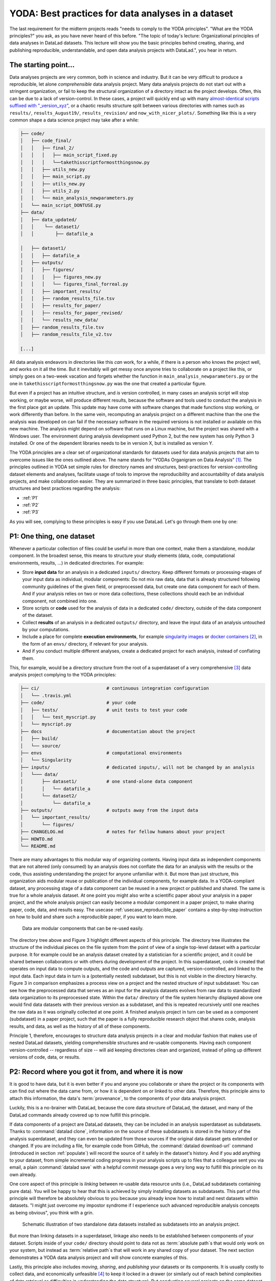 .. index:: ! 2-001
.. _2-001:
.. _yoda:

YODA: Best practices for data analyses in a dataset
---------------------------------------------------

.. index:: ! YODA principles

The last requirement for the midterm projects reads "needs to comply to the
YODA principles".
"What are the YODA principles?" you ask, as you have never heard of this
before.
"The topic of today's lecture: Organizational principles of data
analyses in DataLad datasets. This lecture will show you the basic
principles behind creating, sharing, and publishing reproducible,
understandable, and open data analysis projects with DataLad.", you
hear in return.

The starting point...
^^^^^^^^^^^^^^^^^^^^^

Data analyses projects are very common, both in science and industry.
But it can be very difficult to produce a reproducible, let alone
*comprehensible* data analysis project.
Many data analysis projects do not start out with
a stringent organization, or fail to keep the structural organization of a
directory intact as the project develops. Often, this can be due to a lack of
version-control. In these cases, a project will quickly end up
with many
`almost-identical scripts suffixed with "_version_xyz" <http://phdcomics.com/comics/archive.php?comicid=1531>`_,
or a chaotic results structure split between various directories with names
such as ``results/``, ``results_August19/``, ``results_revision/`` and
``now_with_nicer_plots/``. Something like this is a very
common shape a data science project may take after a while:

.. code-block:: bash

    ├── code/
    │   ├── code_final/
    │   │   ├── final_2/
    │   │   │   ├── main_script_fixed.py
    │   │   │   └──takethisscriptformostthingsnow.py
    │   │   ├── utils_new.py
    │   │   ├── main_script.py
    │   │   ├── utils_new.py
    │   │   ├── utils_2.py
    │   │   └── main_analysis_newparameters.py
    │   └── main_script_DONTUSE.py
    ├── data/
    │   ├── data_updated/
    │   │    └── dataset1/
    │   │        ├── datafile_a

    │   ├── dataset1/
    │   │   ├── datafile_a
    │   ├── outputs/
    │   │   ├── figures/
    │   │   │   ├── figures_new.py
    │   │   │   └── figures_final_forreal.py
    │   │   ├── important_results/
    │   │   ├── random_results_file.tsv
    │   │   ├── results_for_paper/
    │   │   ├── results_for_paper_revised/
    │   │   └── results_new_data/
    │   ├── random_results_file.tsv
    │   ├── random_results_file_v2.tsv

    [...]

All data analysis endeavors in directories like this *can* work, for a while,
if there is a person who knows the project well, and works on it all the time.
But it inevitably will get messy once anyone tries to collaborate on a project
like this, or simply goes on a two-week vacation and forgets whether
the function in ``main_analysis_newparameters.py`` or the one in
``takethisscriptformostthingsnow.py`` was the one that created a particular figure.

But even if a project has an intuitive structure, and *is* version
controlled, in many cases an analysis script will stop working, or maybe worse,
will produce different results, because the software and tools used to
conduct the analysis in the first place got an update. This update may have
come with software changes that made functions stop working, or work differently
than before.
In the same vein, recomputing an analysis project on a different machine than
the one the analysis was developed on can fail if the necessary
software in the required versions is not installed or available on this new machine.
The analysis might depend on software that runs on a Linux machine, but the project
was shared with a Windows user. The environment during analysis development used
Python 2, but the new system has only Python 3 installed. Or one of the dependent
libraries needs to be in version X, but is installed as version Y.

The YODA principles are a clear set of organizational standards for
datasets used for data analysis projects that aim to overcome issues like the
ones outlined above. The name stands for
"YODAs Organigram on Data Analysis" [#f1]_. The principles outlined
in YODA set simple rules for directory names and structures, best-practices for
version-controlling dataset elements and analyses, facilitate
usage of tools to improve the reproducibility and accountability
of data analysis projects, and make collaboration easier.
They are summarized in three basic principles, that translate to both
dataset structures and best practices regarding the analysis:

- :ref:`P1`

- :ref:`P2`

- :ref:`P3`

As you will see, complying to these principles is easy if you
use DataLad. Let's go through them one by one:

.. _P1:

P1: One thing, one dataset
^^^^^^^^^^^^^^^^^^^^^^^^^^

Whenever a particular collection of files could be useful in more
than one context, make them a standalone, modular component.
In the broadest sense, this means to structure your study elements (data, code,
computational environments, results, ...) in dedicated directories. For example:


- Store **input data** for an analysis in a dedicated ``inputs/`` directory.
  Keep different formats or processing-stages of your input data as individual,
  modular components:  Do not mix raw data, data that is already structured
  following community guidelines of the given field, or preprocessed data, but create
  one data component for each of them. And if your analysis
  relies on two or more data collections, these collections should each be an
  individual component, not combined into one.

- Store scripts or **code** used for the analysis of data in a dedicated ``code/``
  directory, outside of the data component of the dataset.

- Collect **results** of an analysis in a dedicated ``outputs/`` directory, and
  leave the input data of an analysis untouched by your computations.

- Include a place for complete **execution environments**, for example
  `singularity images <https://singularity.lbl.gov/>`_ or
  `docker containers <https://www.docker.com/get-started>`_ [#f2]_, in
  the form of an ``envs/`` directory, if relevant for your analysis.

- And if you conduct multiple different analyses, create a dedicated
  project for each analysis, instead of conflating them.

This, for example, would be a directory structure from the root of a
superdataset of a very comprehensive [#f3]_
data analysis project complying to the YODA principles:

.. code-block:: bash

    ├── ci/                         # continuous integration configuration
    │   └── .travis.yml
    ├── code/                       # your code
    │   ├── tests/                  # unit tests to test your code
    │   │   └── test_myscript.py
    │   └── myscript.py
    ├── docs                        # documentation about the project
    │   ├── build/
    │   └── source/
    ├── envs                        # computational environments
    │   └── Singularity
    ├── inputs/                     # dedicated inputs/, will not be changed by an analysis
    │   └─── data/
    │       ├── dataset1/           # one stand-alone data component
    │       │   └── datafile_a
    │       └── dataset2/
    │           └── datafile_a
    ├── outputs/                    # outputs away from the input data
    │   └── important_results/
    │       └── figures/
    ├── CHANGELOG.md                # notes for fellow humans about your project
    ├── HOWTO.md
    └── README.md


There are many advantages to this modular way of organizing contents.
Having input data as independent components that are not altered (only
consumed) by an analysis does not conflate the data for
an analysis with the results or the code, thus assisting understanding
the project for anyone unfamiliar with it.
But more than just structure, this organization aids modular reuse or
publication of the individual components, for example data. In a
YODA-compliant dataset, any processing stage of a data component can
be reused in a new project or published and shared. The same is true
for a whole analysis dataset. At one point you might also write a
scientific paper about your analysis in a paper project, and the
whole analysis project can easily become a modular component in a paper
project, to make sharing paper, code, data, and results easy.
The usecase :ref:`usecase_reproducible_paper` contains a step-by-step instruction on
how to build and share such a reproducible paper, if you want to learn
more.

.. figure:: ../artwork/src/img/dataset_modules.svg
   :width: 100%
   :alt: Modular structure of a data analysis project

   Data are modular components that can be re-used easily.

The directory tree above and Figure 3 highlight different aspects
of this principle. The directory tree illustrates the structure of
the individual pieces on the file system from the point of view of
a single top-level dataset with a particular purpose. It for example
could be an analysis dataset created by a statistician for a scientific
project, and it could be shared between collaborators or
with others during development of the project. In this
superdataset, code is created that operates on input data to
compute outputs, and the code and outputs are captured,
version-controlled, and linked to the input data. Each input data in turn
is a (potentially nested) subdataset, but this is not visible
in the directory hierarchy.
Figure 3 in comparison emphasizes a process view on a project and
the nested structure of input subdataset:
You can see how the preprocessed data that serves as an input for
the analysis datasets evolves from raw data to
standardized data organization to its preprocessed state. Within
the ``data/`` directory of the file system hierarchy displayed
above one would find data datasets with their previous version as
a subdataset, and this is repeated recursively until one reaches
the raw data as it was originally collected at one point. A finished
analysis project in turn can be used as a component (subdataset) in
a paper project, such that the paper is a fully reproducible research
object that shares code, analysis results, and data, as well as the
history of all of these components.

Principle 1, therefore, encourages to structure data analysis
projects in a clear and modular fashion that makes use of nested
DataLad datasets, yielding comprehensible structures and re-usable
components. Having each component version-controlled --
regardless of size --  will aid keeping directories clean and
organized, instead of piling up different versions of code, data,
or results.

.. _P2:

P2: Record where you got it from, and where it is now
^^^^^^^^^^^^^^^^^^^^^^^^^^^^^^^^^^^^^^^^^^^^^^^^^^^^^

It is good to have data, but it is even better if you and anyone you
collaborate or share the project or its components with can find
out where the data came from, or how it
is dependent on or linked to other data. Therefore, this principle
aims to attach this information, the data's :term:`provenance`, to the components of
your data analysis project.

Luckily, this is a no-brainer with DataLad, because the core data structure
of DataLad, the dataset, and many of the DataLad commands already covered
up to now fulfill this principle.

If data components of a project are DataLad datasets, they can
be included in an analysis superdataset as subdatasets. Thanks to
:command:`datalad clone`, information on the source of these subdatasets
is stored in the history of the analysis superdataset, and they can even be
updated from those sources if the original data dataset gets extended or changed.
If you are including a file, for example code from GitHub,
the :command:`datalad download-url` command (introduced in section :ref:`populate`)
will record the source of it safely in the dataset's history. And if you add anything to your dataset,
from simple incremental coding progress in your analysis scripts up to
files that a colleague sent you via email, a plain :command:`datalad save`
with a helpful commit message goes a very long way to fulfill this principle
on its own already.

One core aspect of this principle is *linking* between re-usable data
resource units (i.e., DataLad subdatasets containing pure data). You will
be happy to hear that this is achieved by simply installing datasets
as subdatasets.
This part of this principle will therefore be absolutely obvious to you
because you already know how to install and nest datasets within datasets.
"I might just overcome my impostor syndrome if I experience such advanced
reproducible analysis concepts as being obvious", you think with a grin.


.. figure:: ../artwork/src/img/data_origin.svg
   :width: 50%
   :alt: Datasets are installed as subdatasets

   Schematic illustration of two standalone data datasets installed as subdatasets
   into an analysis project.

But more than linking datasets in a superdataset, linkage also needs to
be established between components of your dataset. Scripts inside of
your ``code/`` directory should point to data not as :term:`absolute path`\s
that would only work on your system, but instead as :term:`relative path`\s
that will work in any shared copy of your dataset. The next section
demonstrates a YODA data analysis project and will show concrete examples of this.

Lastly, this principle also includes *moving*, *sharing*, and *publishing* your
datasets or its components.
It is usually costly to collect data, and economically unfeasible [#f4]_ to keep
it locked in a drawer (or similarly out of reach behind complexities of
data retrieval or difficulties in understanding the data structure).
But conducting several projects on the same dataset yourself, sharing it with
collaborators, or publishing it is easy if the project is a DataLad dataset
that can be installed and retrieved on demand, and is kept clean from
everything that is not part of the data according to principle 1.
Conducting transparent open science is easier if you can link code, data,
and results within a dataset, and share everything together. In conjunction
with principle 1, this means that you can distribute your analysis projects
(or parts of it) in a comprehensible form.

.. figure:: ../artwork/src/img/decentralized_publishing.svg
   :figwidth: 100%
   :alt: A full data analysis workflow complying with YODA principles

   In a dataset that complies to the YODA principles, modular components
   (data, analysis results, papers) can be shared or published easily.

Principle 2, therefore, facilitates transparent linkage of datasets and their
components to other components, their original sources, or shared copies.
With the DataLad tools you learned to master up to this point,
you have all the necessary skills to comply to it already.

.. _P3:

P3: Record what you did to it, and with what
^^^^^^^^^^^^^^^^^^^^^^^^^^^^^^^^^^^^^^^^^^^^

This last principle is about capturing *how exactly the content of
every file came to be* that was not obtained from elsewhere. For example,
this relates to results generated from inputs by scripts or commands.
The section :ref:`run` already outlined the problem of associating
a result with an input and a script. It can be difficult to link a
figure from your data analysis project with an input data file or a
script, even if you created this figure yourself.
The :command:`datalad run` command however mitigates these difficulties,
and captures the provenance of any output generated with a
``datalad run`` call in the history of the dataset. Thus, by using
:command:`datalad run` in analysis projects, your dataset knows
which result was generated when, by which author, from which inputs,
and by means of which command.

With another DataLad command one can even go one step further:
The command :command:`datalad containers-run` (it will be introduced in
a later part of the book) performs a command execution within
a configured containerized environment. Thus, not only inputs,
outputs, command, time, and author, but also the *software environment*
are captured as provenance of a dataset component such as a results file,
and, importantly, can be shared together with the dataset in the
form of a software container.


With this last principle, your dataset collects and stores provenance
of all the contents you created in the wake of your analysis project.
This established trust in your results, and enables others to understand
where files derive from.

.. _yodaproc:

The YODA procedure
^^^^^^^^^^^^^^^^^^

There is one tool that can make starting a yoda-compliant data analysis
easier: DataLad's ``yoda`` procedure. Just as the ``text2git`` procedure
from section :ref:`createds`, the ``yoda`` procedure can be included in a
:command:`datalad create` command and will apply useful configurations
to your dataset:

.. code-block:: bash

   $ datalad create -c yoda "my_analysis"

   [INFO   ] Creating a new annex repo at /home/me/repos/testing/my_analysis
   create(ok): /home/me/repos/testing/my_analysis (dataset)
   [INFO   ] Running procedure cfg_yoda
   [INFO   ] == Command start (output follows) =====
   [INFO   ] == Command exit (modification check follows) =====

Let's take a look at what configurations and changes come with this procedure:

.. code-block:: bash

   $ tree -a

   .
   ├── .gitattributes
   ├── CHANGELOG.md
   ├── code
   │   ├── .gitattributes
   │   └── README.md
   └── README.md

Let's take a closer look into the ``.gitattributes`` files:

.. code-block:: bash

   $ less .gitattributes

   **/.git* annex.largefiles=nothing
   CHANGELOG.md annex.largefiles=nothing
   README.md annex.largefiles=nothing

   $ less code/.gitattributes

   * annex.largefiles=nothing

Summarizing these two glimpses into the dataset, this configuration has

#. included a code directory in your dataset
#. included three files for human consumption (``README.md``, ``CHANGELOG.md``)
#. configured everything in the ``code/`` directory to be tracked by Git, not git-annex [#f5]_
#. and configured ``README.md`` and ``CHANGELOG.md`` in the root of the dataset to be
   tracked by Git.

Your next data analysis project can thus get a head start with useful configurations
and the start of a comprehensible directory structure by applying the ``yoda`` procedure.

Sources
^^^^^^^
This section is based on this comprehensive
`poster <https://f1000research.com/posters/7-1965>`_ and these publicly
available `slides <https://github.com/myyoda/talk-principles>`_ about the
YODA principles.


.. rubric:: Footnotes

.. [#f1] "Why does the acronym contain itself?" you ask confused.
         "That's because it's a `recursive acronym <https://en.wikipedia.org/wiki/Recursive_acronym>`_,
         where the first letter stands recursively for the whole acronym." you get in response.
         "This is a reference to the recursiveness within a DataLad dataset -- all principles
         apply recursively to all the subdatasets a dataset has."
         "And what does all of this have to do with Yoda?" you ask mildly amused.
         "Oh, well. That's just because the DataLad team is full of geeks."

.. [#f2] If you want to learn more about Docker and Singularity, or general information
         about containerized computational environments for reproducible data science,
         check out `this section <https://the-turing-way.netlify.com/reproducible_environments/06/containers#Containers_section>`_
         in the wonderful book `The Turing Way <https://the-turing-way.netlify.com/introduction/introduction>`_,
         a comprehensive guide to reproducible data science, or read about it in
         section :ref:`containersrun`.

.. [#f3] This directory structure is very comprehensive, and displays many best-practices for
         reproducible data science. For example,

            #. Within ``code/``, it is best practice to add **tests** for the code.
               These tests can be run to check whether the code still works.

            #. It is even better to further use automated computing, for example
               `continuous integration (CI) systems <https://en.wikipedia.org/wiki/Continuous_integration>`_,
               to test the functionality of your functions and scripts automatically.
               If relevant, the setup for continuous integration frameworks (such as
               `Travis <https://travis-ci.org>`_) lives outside of ``code/``,
               in a dedicated ``ci/`` directory.

            #. Include **documents for fellow humans**: Notes in a README.md or a HOWTO.md,
               or even proper documentation (for example using  in a dedicated ``docs/`` directory.
               Within these documents, include all relevant metadata for your analysis. If you are
               conducting a scientific study, this might be authorship, funding,
               change log, etc.

         If writing tests for analysis scripts or using continuous integration
         is a new idea for you, but you want to learn more, check out
         `this excellent chapter on testing <https://the-turing-way.netlify.com/testing/testing.html#Acceptance_testing>`_
         in the book `The Turing Way <https://the-turing-way.netlify.com/introduction/introduction>`_.

.. [#f4] Substitute unfeasible with *wasteful*, *impractical*, or simply *stupid* if preferred.

.. [#f5] To re-read how ``.gitattributes`` work, go back to section :ref:`config`, and to remind yourself
         about how this worked for the ``text2git`` configuration, go back to section :ref:`text2git`.
